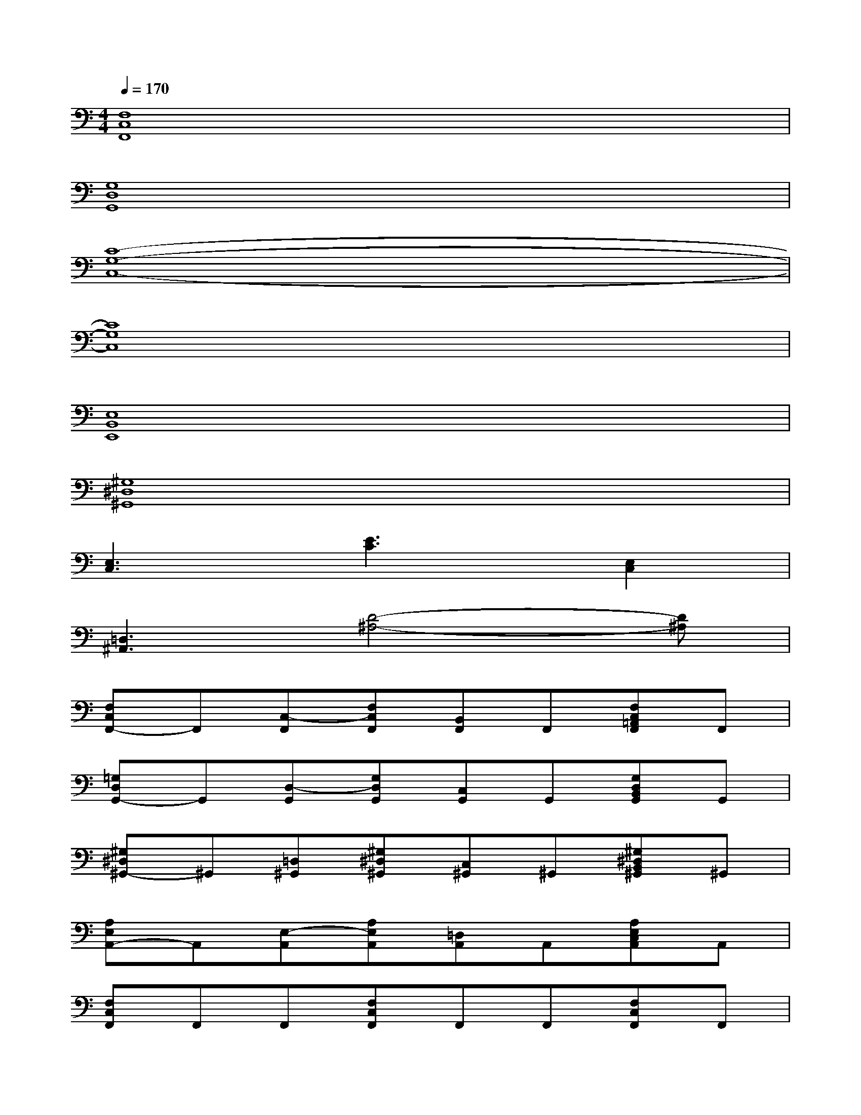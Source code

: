 X:1
T:
M:4/4
L:1/8
Q:1/4=170
K:C%0sharps
V:1
[F,8C,8F,,8]|
[G,8D,8G,,8]|
[C8-G,8-C,8-]|
[C8G,8C,8]|
[E,8B,,8E,,8]|
[^G,8^D,8^G,,8]|
[E,3C,3][E3C3][E,2C,2]|
[=D,3^A,,3][D4-^A,4-][D^A,]|
[F,C,F,,-]F,,[C,-F,,][F,C,F,,][B,,F,,]F,,[F,C,=A,,F,,]F,,|
[=G,D,G,,-]G,,[D,-G,,][G,D,G,,][C,G,,]G,,[G,D,B,,G,,]G,,|
[^G,^D,^G,,-]^G,,[=D,^G,,][^G,^D,^G,,][C,^G,,]^G,,[^G,^D,B,,^G,,]^G,,|
[A,E,A,,-]A,,[E,-A,,][A,E,A,,][=D,A,,]A,,[A,E,C,A,,]A,,|
[F,C,F,,]F,,F,,[F,C,F,,]F,,F,,[F,C,F,,]F,,|
F,,[F,C,F,,]F,,F,,[F,C,F,,]F,,[F,C,F,,]F,,|
[^G^G,E,B,,E,,][^G^G,E,B,,E,,][^G^G,E,B,,E,,][AA,E,B,,E,,][AA,E,B,,E,,][AA,E,B,,E,,][BB,E,B,,E,,][BB,E,B,,E,,]|
[BB,E,B,,E,,][cCE,B,,E,,][cCE,B,,E,,][cCE,B,,E,,]x4